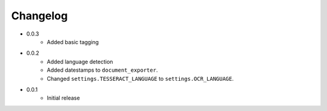 Changelog
#########

* 0.0.3
    * Added basic tagging
* 0.0.2
    * Added language detection
    * Added datestamps to ``document_exporter``.
    * Changed ``settings.TESSERACT_LANGUAGE`` to ``settings.OCR_LANGUAGE``.
* 0.0.1
    * Initial release
